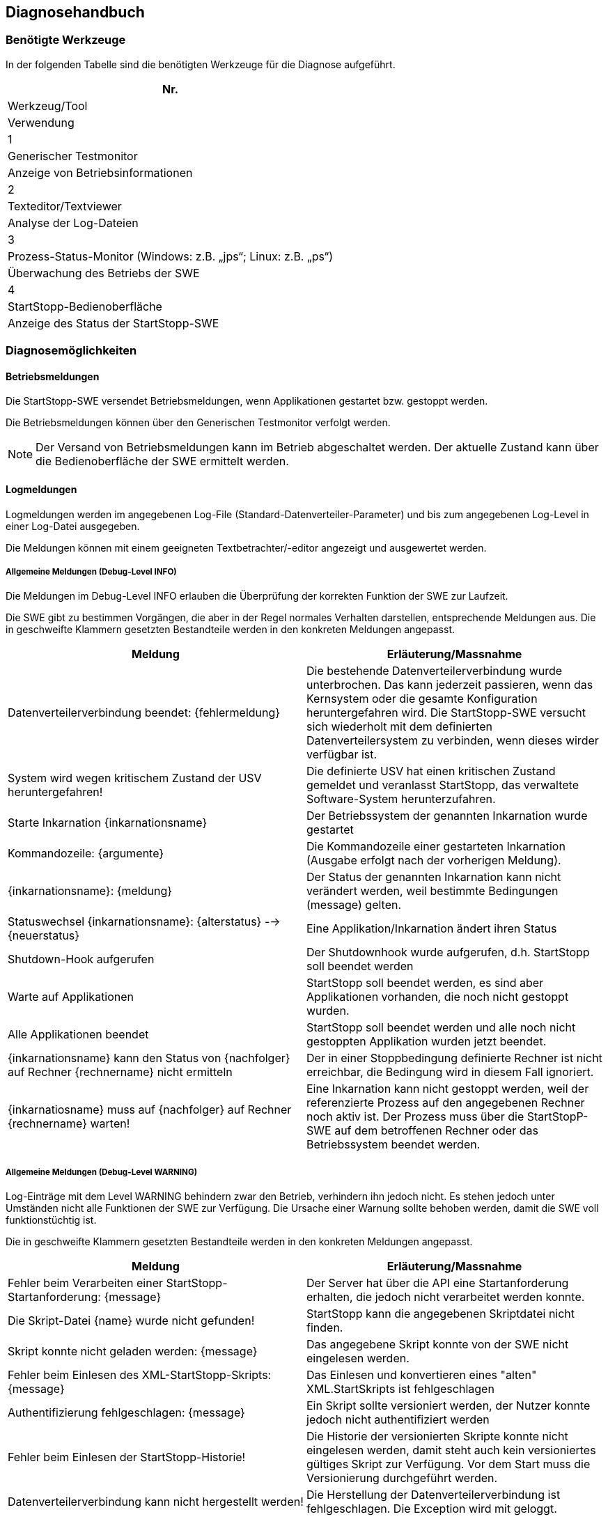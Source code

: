 == Diagnosehandbuch

=== Benötigte Werkzeuge

In der folgenden Tabelle sind die benötigten Werkzeuge für die Diagnose aufgeführt.

[columns="3", options="header"]
|===
| Nr.
| Werkzeug/Tool
| Verwendung

| 1
| Generischer Testmonitor
| Anzeige von Betriebsinformationen

| 2
| Texteditor/Textviewer
| Analyse der Log-Dateien

| 3 
| Prozess-Status-Monitor (Windows: z.B. „jps“; Linux: z.B. „ps“)
| Überwachung des Betriebs der SWE

| 4 
| StartStopp-Bedienoberfläche
| Anzeige des Status der StartStopp-SWE
|===

=== Diagnosemöglichkeiten

==== Betriebsmeldungen

Die StartStopp-SWE versendet Betriebsmeldungen, wenn Applikationen gestartet bzw. gestoppt werden.

Die Betriebsmeldungen können über den Generischen Testmonitor verfolgt werden.

[NOTE]
Der Versand von Betriebsmeldungen kann im Betrieb abgeschaltet werden. Der aktuelle Zustand kann über die Bedienoberfläche der SWE ermittelt werden.

==== Logmeldungen

Logmeldungen werden im angegebenen Log-File (Standard-Datenverteiler-Parameter) und bis zum angegebenen Log-Level in einer Log-Datei ausgegeben.

Die Meldungen können mit einem geeigneten Textbetrachter/-editor angezeigt und ausgewertet werden.

===== Allgemeine Meldungen (Debug-Level INFO)

Die Meldungen im Debug-Level INFO erlauben die Überprüfung der korrekten Funktion der SWE zur Laufzeit. 

Die SWE gibt zu bestimmen Vorgängen, die aber in der Regel normales Verhalten darstellen, entsprechende Meldungen aus. Die in geschweifte Klammern gesetzten Bestandteile werden in den konkreten Meldungen angepasst.

[cols="2", options="header"]
|===
| Meldung 
| Erläuterung/Massnahme

| Datenverteilerverbindung beendet: {fehlermeldung}
| Die bestehende Datenverteilerverbindung wurde unterbrochen. Das kann jederzeit passieren, wenn das Kernsystem oder die gesamte Konfiguration heruntergefahren wird. Die StartStopp-SWE versucht sich wiederholt mit dem definierten Datenverteilersystem zu verbinden, wenn dieses wirder verfügbar ist.

| System wird wegen kritischem Zustand der USV heruntergefahren!
| Die definierte USV hat einen kritischen Zustand gemeldet und veranlasst StartStopp, das verwaltete Software-System herunterzufahren.

| Starte Inkarnation {inkarnationsname}
| Der Betriebssystem der genannten Inkarnation wurde gestartet

| Kommandozeile: {argumente}
| Die Kommandozeile einer gestarteten Inkarnation (Ausgabe erfolgt nach der vorherigen Meldung).

| {inkarnationsname}: {meldung}
| Der Status der genannten Inkarnation kann nicht verändert werden, weil bestimmte Bedingungen (message) gelten. 

| Statuswechsel {inkarnationsname}: {alterstatus} --> {neuerstatus}
| Eine Applikation/Inkarnation ändert ihren Status

| Shutdown-Hook aufgerufen
| Der Shutdownhook wurde aufgerufen, d.h. StartStopp soll beendet werden

| Warte auf Applikationen
| StartStopp soll beendet werden, es sind aber Applikationen vorhanden, die noch nicht gestoppt wurden.

| Alle Applikationen beendet
| StartStopp soll beendet werden und alle noch nicht gestoppten Applikation wurden jetzt beendet.

| {inkarnationsname} kann den Status von {nachfolger} auf Rechner {rechnername} nicht ermitteln
| Der in einer Stoppbedingung definierte Rechner ist nicht erreichbar, die Bedingung wird in diesem Fall ignoriert.

| {inkarnatiosname} muss auf {nachfolger} auf Rechner {rechnername} warten!
| Eine Inkarnation kann nicht gestoppt werden, weil der referenzierte Prozess auf den angegebenen Rechner noch aktiv ist. Der Prozess muss über die StartStopP-SWE auf dem betroffenen Rechner oder das Betriebssystem beendet werden.
|===

===== Allgemeine Meldungen (Debug-Level WARNING)
 
Log-Einträge mit dem Level WARNING behindern zwar den Betrieb, verhindern ihn jedoch nicht. Es stehen jedoch unter Umständen nicht alle Funktionen der SWE zur Verfügung. Die Ursache einer Warnung sollte behoben werden, damit die SWE voll funktionstüchtig ist. 

Die in geschweifte Klammern gesetzten Bestandteile werden in den konkreten Meldungen angepasst.

[cols="2", options="header"]
|===
| Meldung 
| Erläuterung/Massnahme

| Fehler beim Verarbeiten einer StartStopp-Startanforderung: {message}
| Der Server hat über die API eine Startanforderung erhalten, die jedoch nicht verarbeitet werden konnte.

| Die Skript-Datei {name} wurde nicht gefunden!
| StartStopp kann die angegebenen Skriptdatei nicht finden.

| Skript konnte nicht geladen werden: {message}
| Das angegebene Skript konnte von der SWE nicht eingelesen werden.

| Fehler beim Einlesen des XML-StartStopp-Skripts: {message}
| Das Einlesen und konvertieren eines "alten" XML.StartSkripts ist fehlgeschlagen

| Authentifizierung fehlgeschlagen: {message}
| Ein Skript sollte versioniert werden, der Nutzer konnte jedoch nicht authentifiziert werden

| Fehler beim Einlesen der StartStopp-Historie!
| Die Historie der versionierten Skripte konnte nicht eingelesen werden, damit steht auch kein versioniertes gültiges Skript zur Verfügung. Vor dem Start muss die Versionierung durchgeführt werden.

| Datenverteilerverbindung kann nicht hergestellt werden!
| Die Herstellung der Datenverteilerverbindung ist fehlgeschlagen. Die Exception wird mit geloggt.

| Hostname des lokalen Rechners kann nicht bestimmt werden: {message}
| Der Prefix für die Inkarnationsnamen wird auf "unbekannt" gesetzt

| Die Attributgruppe "atg.rechnerInformation" ist in der aktuellen Konfiguration nicht verfügbar
| Es können keine StartStopp-Informationen über den Datenverteiler publiziert werden.

| Der lokale Rechner konnte nicht ermittelt werden. Es werden keine Prozessinformationen publiziert!
| Es können keine StartStopp-Informationen über den Datenverteiler publiziert werden.

| Die Attributgruppe zum Versand von Prozessinformationen ist nicht ermittelbar. Es werden keine Prozessinformationen publiziert
| Es können keine StartStopp-Informationen über den Datenverteiler publiziert werden.

| Die Attributgruppe zum Versand von StartStopp-Informationen ist nicht ermittelbar. Es werden keine Prozessinformationen publiziert
| Es können keine StartStopp-Informationen über den Datenverteiler publiziert werden.

| Das Objekt mit der PID: {pid} ist nicht vom Typ "typ.usv
| Es soll eine USV-Überwachung erfolgen, die PID ist jedoch ungültig. Die Überwachung ist damit nicht aktiv.

| {rechner} : Liste der Applikationen konnte von {rechner_tcpadresse}:{port}  nicht abgerufen werden!
| Der Rechner ist nicht verfügbar oder falsch konfiguriert. Das kann potentiell zu Blockierungen durch rechnerübergreifende Start-Stopp-Bedingungen führen.

| Zyklischer Start konnte nicht eingeplant werden: {message}
| Eine zyklisch auszuführende Applikation wird nicht ausgeführt.

| {inkarnationsname}: Startfehler {zaehler} von {wiederholungen}
| Eine Applikation konnte nicht gestartet werden, potentiell erfolgt eine Wiederholung des Startversuchs.

| {inkarnationsname}: Abbruch nach {wiederholungen} Wiederholungen
| Eine Applikation konnte auch nach der definierten Anzahl von Wiederholungen nicht gestartet werden. Es tritt das definierte Startfehlerverhalten in Kraft.

| Manueller Start einer Applikation fehlgeschlagen: {message}
| Eine Applikation konnte nicht gestartet werden.

| Skriptaktualisierung fehlgeschlagen: {message}
| Ein neues Skript konnte nicht vollständig übernommen bzw. nicht komplett ausgeführt werden.

| Ungültige DAV-Zugangsdaten: {message}
| Die Verbindung zum vorgegebenen Datenverteiler ist fehlgeschlagen. Alle Funktionen die den Datenverteiler erfordern sind nicht aktiv.

| Definition der USV ist ungültig: {message}
| In der Konfiguration wurde die zu verwendende USV nicht korrekt definiert. Die USV-Überwachung kann nicht aktiviert werden, potentiell ist eine Übernahme des Skripts nicht möglich.

| Die Kernsystemapplikation {name} wurde nicht gefunden!
| Im Kernsystem ist eine Applikation referenziert, die nicht in der Liste der Inkarnationen definiert ist. Das Skript kann nicht ausgeführt werden.

| In der Startbedingung referenzierte Inkarnation {name} existiert nicht
| Die referenzierte Applikation existiert nicht in der Liste der Inkarnationen. Das Skript kann nicht ausgeführt werden.

| Rechner {rechner} ist in der Konfiguration nicht definiert
| Der in einer Bedingung referenzierte Rechner existiert nicht in Konfiguration. Das Skript kann nicht ausgeführt werden.

| In der Stoppbedingung referenzierte Inkarnation {name} existiert nicht
| Die referenzierte Applikation existiert nicht in der Liste der Inkarnationen. Das Skript kann nicht ausgeführt werden.
|===

===== Allgemeine Meldungen (Debug-Level ERROR)

Log-Einträge mit dem Level ERROR verhindern den korrekten Betrieb. Die Funktionen der SWE stehen nicht zur Verfügung. Die Ursache eines Fehlers muss umgehend behoben werden, damit die SWE funktionstüchtig ist. 

Die in geschweifte Klammern gesetzten Bestandteile werden in den konkreten Meldungen angepasst.

[cols="2", options="header"]
|===
| Meldung 
| Erläuterung/Massnahme

| StartStopp abgebrochen: {message}
| Die SWE kann nicht oder nicht mehr ausgeführt werden. In der Regel passiert das nur, wenn der vorgegebene Port für die REST-API-Schnittstelle nicht gebunden werden kann.

